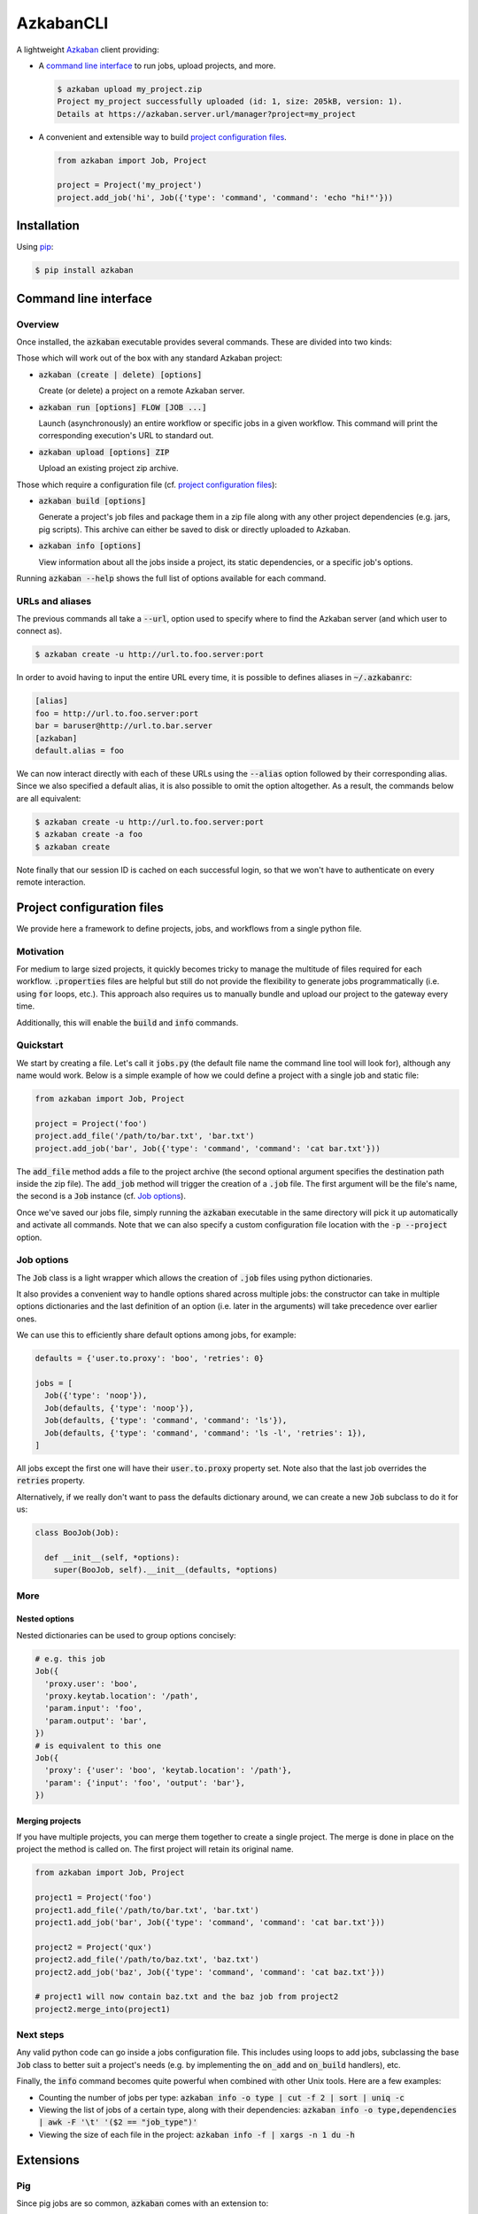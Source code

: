 .. default-role:: code


AzkabanCLI
==========

A lightweight Azkaban_ client providing:

* A `command line interface`_ to run jobs, upload projects, and more.

  .. code-block:: bash

    $ azkaban upload my_project.zip
    Project my_project successfully uploaded (id: 1, size: 205kB, version: 1).
    Details at https://azkaban.server.url/manager?project=my_project

* A convenient and extensible way to build `project configuration files`_.

  .. code-block:: python

    from azkaban import Job, Project

    project = Project('my_project')
    project.add_job('hi', Job({'type': 'command', 'command': 'echo "hi!"'}))


Installation
------------

Using pip_:

.. code-block:: bash

  $ pip install azkaban


Command line interface
----------------------

Overview
********

Once installed, the `azkaban` executable provides several commands. These are 
divided into two kinds:

Those which will work out of the box with any standard Azkaban project:

* `azkaban (create | delete) [options]`

  Create (or delete) a project on a remote Azkaban server.

* `azkaban run [options] FLOW [JOB ...]`

  Launch (asynchronously) an entire workflow or specific jobs in a given 
  workflow. This command will print the corresponding execution's URL to 
  standard out.

* `azkaban upload [options] ZIP`

  Upload an existing project zip archive.

Those which require a configuration file (cf. `project configuration files`_):

* `azkaban build [options]`

  Generate a project's job files and package them in a zip file along with any 
  other project dependencies (e.g. jars,  pig scripts). This archive can 
  either be saved to disk or directly uploaded to Azkaban.

* `azkaban info [options]`

  View information about all the jobs inside a project, its static 
  dependencies, or a specific job's options.

Running `azkaban --help` shows the full list of options available for each 
command.


URLs and aliases
****************

The previous commands all take a `--url`, option used to specify where to find 
the Azkaban server (and which user to connect as).

.. code-block:: bash

  $ azkaban create -u http://url.to.foo.server:port

In order to avoid having to input the entire URL every time, it is possible to 
defines aliases in `~/.azkabanrc`:

.. code-block:: cfg

  [alias]
  foo = http://url.to.foo.server:port
  bar = baruser@http://url.to.bar.server
  [azkaban]
  default.alias = foo

We can now interact directly with each of these URLs using the `--alias` 
option followed by their corresponding alias. Since we also specified a 
default alias, it is also possible to omit the option altogether. As a result,
the commands below are all equivalent:

.. code-block:: bash

  $ azkaban create -u http://url.to.foo.server:port
  $ azkaban create -a foo
  $ azkaban create

Note finally that our session ID is cached on each successful login, so that 
we won't have to authenticate on every remote interaction.


Project configuration files
---------------------------

We provide here a framework to define projects, jobs, and workflows from a 
single python file.


Motivation
**********

For medium to large sized projects, it quickly becomes tricky to manage the 
multitude of files required for each workflow. `.properties` files are helpful 
but still do not provide the flexibility to generate jobs programmatically 
(i.e. using `for` loops, etc.). This approach also requires us to manually 
bundle and upload our project to the gateway every time.

Additionally, this will enable the `build` and `info` commands.


Quickstart
**********

We start by creating a file. Let's call it `jobs.py` (the default file name 
the command line tool will look for), although any name would work. Below is a 
simple example of how we could define a project with a single job and static 
file:

.. code-block:: python

  from azkaban import Job, Project

  project = Project('foo')
  project.add_file('/path/to/bar.txt', 'bar.txt')
  project.add_job('bar', Job({'type': 'command', 'command': 'cat bar.txt'}))

The `add_file` method adds a file to the project archive (the second 
optional argument specifies the destination path inside the zip file). The 
`add_job` method will trigger the creation of a `.job` file. The 
first argument will be the file's name, the second is a `Job` instance 
(cf. `Job options`_).

Once we've saved our jobs file, simply running the `azkaban` executable in the 
same directory will pick it up automatically and activate all commands. Note 
that we can also specify a custom configuration file location with the `-p 
--project` option.


Job options
***********

The `Job` class is a light wrapper which allows the creation of 
`.job` files using python dictionaries.

It also provides a convenient way to handle options shared across multiple 
jobs: the constructor can take in multiple options dictionaries and the last 
definition of an option (i.e. later in the arguments) will take precedence 
over earlier ones.

We can use this to efficiently share default options among jobs, for example:

.. code-block:: python

  defaults = {'user.to.proxy': 'boo', 'retries': 0}

  jobs = [
    Job({'type': 'noop'}),
    Job(defaults, {'type': 'noop'}),
    Job(defaults, {'type': 'command', 'command': 'ls'}),
    Job(defaults, {'type': 'command', 'command': 'ls -l', 'retries': 1}),
  ]

All jobs except the first one will have their `user.to.proxy` property 
set. Note also that the last job overrides the `retries` property.

Alternatively, if we really don't want to pass the defaults dictionary around, 
we can create a new `Job` subclass to do it for us:

.. code-block:: python

  class BooJob(Job):

    def __init__(self, *options):
      super(BooJob, self).__init__(defaults, *options)


More
****

Nested options
^^^^^^^^^^^^^^

Nested dictionaries can be used to group options concisely:

.. code-block:: python

  # e.g. this job
  Job({
    'proxy.user': 'boo',
    'proxy.keytab.location': '/path',
    'param.input': 'foo',
    'param.output': 'bar',
  })
  # is equivalent to this one
  Job({
    'proxy': {'user': 'boo', 'keytab.location': '/path'},
    'param': {'input': 'foo', 'output': 'bar'},
  })


Merging projects
^^^^^^^^^^^^^^^^

If you have multiple projects, you can merge them together to create a single 
project. The merge is done in place on the project the method is called on. 
The first project will retain its original name.

.. code-block:: python

  from azkaban import Job, Project

  project1 = Project('foo')
  project1.add_file('/path/to/bar.txt', 'bar.txt')
  project1.add_job('bar', Job({'type': 'command', 'command': 'cat bar.txt'}))

  project2 = Project('qux')
  project2.add_file('/path/to/baz.txt', 'baz.txt')
  project2.add_job('baz', Job({'type': 'command', 'command': 'cat baz.txt'}))

  # project1 will now contain baz.txt and the baz job from project2
  project2.merge_into(project1)


Next steps
**********

Any valid python code can go inside a jobs configuration file. This includes 
using loops to add jobs, subclassing the base `Job` class to better suit a 
project's needs (e.g. by implementing the `on_add` and `on_build` handlers), 
etc.

Finally, the `info` command becomes quite powerful when combined with other 
Unix tools. Here are a few examples:

* Counting the number of jobs per type: `azkaban info -o type | cut -f 2 | 
  sort | uniq -c`

* Viewing the list of jobs of a certain type, along with their dependencies: 
  `azkaban info -o type,dependencies | awk -F '\t' '($2 == "job_type")'`

* Viewing the size of each file in the project: `azkaban info -f | xargs -n 1 
  du -h`


Extensions
----------

Pig
***

Since pig jobs are so common, `azkaban` comes with an extension to:

* run pig scripts directly from the command line (and view the output logs 
  from your terminal): `azkabanpig`. Under the hood, this will package your 
  script along with the appropriately generated job file and upload it to 
  Azkaban. Running `azkabanpig --help` displays the list of available options 
  (using UDFs, substituting parameters, running several scripts in order, 
  etc.).

* integrate pig jobs easily into your project configuration via the `PigJob` 
  class. It accepts a file path (to the pig script) as first constructor 
  argument, optionally followed by job options. It then automatically sets the 
  job type and adds the corresponding script file to the project.

.. code-block:: python

  from azkaban import PigJob

  project.add_job('baz', PigJob('baz.pig', {'dependencies': 'bar'}))


.. _Azkaban: http://data.linkedin.com/opensource/azkaban
.. _pip: http://www.pip-installer.org/en/latest/

